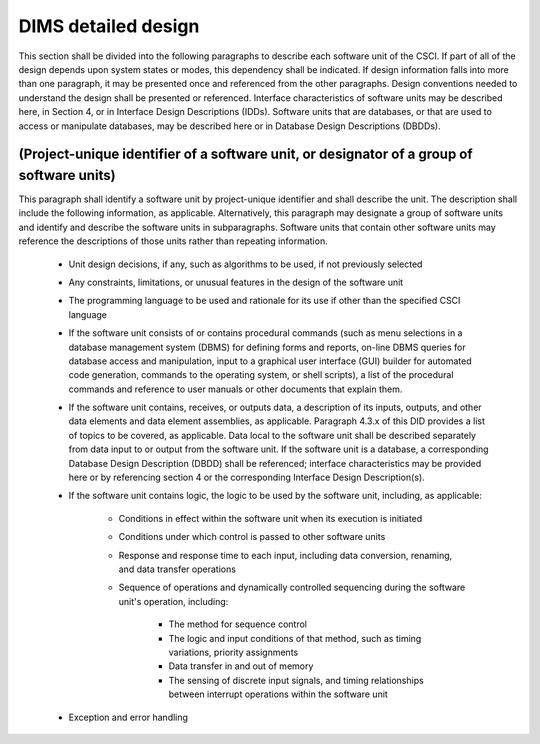 .. dimsdetaileddesign:

====================
DIMS detailed design
====================

This section shall be divided into the following paragraphs to describe each
software unit of the CSCI. If part of all of the design depends upon system
states or modes, this dependency shall be indicated. If design information
falls into more than one paragraph, it may be presented once and referenced
from the other paragraphs. Design conventions needed to understand the design
shall be presented or referenced. Interface characteristics of software units
may be described here, in Section 4, or in Interface Design Descriptions
(IDDs). Software units that are databases, or that are used to access or
manipulate databases, may be described here or in Database Design Descriptions
(DBDDs).

(Project-unique identifier of a software unit, or designator of a group of software units)
------------------------------------------------------------------------------------------

This paragraph shall identify a software unit by project-unique identifier and
shall describe the unit. The description shall include the following
information, as applicable. Alternatively, this paragraph may designate a group
of software units and identify and describe the software units in
subparagraphs. Software units that contain other software units may reference
the descriptions of those units rather than repeating information.

    * Unit design decisions, if any, such as algorithms to be used, if not previously selected

    * Any constraints, limitations, or unusual features in the design of the software unit

    * The programming language to be used and rationale for its use if other than the specified CSCI language

    * If the software unit consists of or contains procedural commands (such as
      menu selections in a database management system (DBMS) for defining forms
      and reports, on-line DBMS queries for database access and manipulation,
      input to a graphical user interface (GUI) builder for automated code
      generation, commands to the operating system, or shell scripts), a list
      of the procedural commands and reference to user manuals or other
      documents that explain them.

    * If the software unit contains, receives, or outputs data, a description
      of its inputs, outputs, and other data elements and data element
      assemblies, as applicable. Paragraph 4.3.x of this DID provides a list of
      topics to be covered, as applicable. Data local to the software unit
      shall be described separately from data input to or output from the
      software unit. If the software unit is a database, a corresponding
      Database Design Description (DBDD) shall be referenced; interface
      characteristics may be provided here or by referencing section 4 or the
      corresponding Interface Design Description(s).

    * If the software unit contains logic, the logic to be used by the software unit, including, as applicable:


        * Conditions in effect within the software unit when its execution is initiated

        * Conditions under which control is passed to other software units

        * Response and response time to each input, including data conversion, renaming, and data transfer operations

        * Sequence of operations and dynamically controlled sequencing during the software unit's operation, including:

            * The method for sequence control

            * The logic and input conditions of that method, such as timing variations, priority assignments

            * Data transfer in and out of memory

            * The sensing of discrete input signals, and timing relationships between interrupt operations within the software unit


    * Exception and error handling
